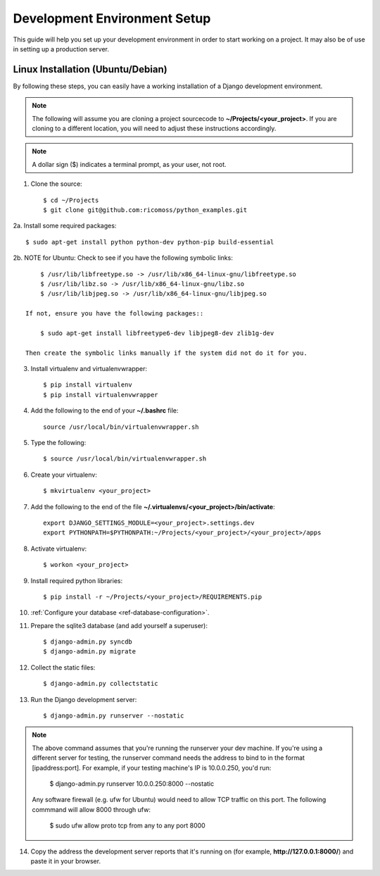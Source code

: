 ==========================
Development Environment Setup
==========================

This guide will help you set up your development environment in order to start
working on a project.  It may also be of use in setting up a production server.

Linux Installation (Ubuntu/Debian)
==================================

By following these steps, you can easily have a working installation of a
Django development environment.

.. note::

   The following will assume you are cloning a project sourcecode to 
   **~/Projects/<your_project>**.  If you are cloning to a different location, you 
   will need to adjust these instructions accordingly.

.. note::

   A dollar sign ($) indicates a terminal prompt, as your user, not root.

1.  Clone the source::

        $ cd ~/Projects
        $ git clone git@github.com:ricomoss/python_examples.git

2a. Install some required packages::
    
        $ sudo apt-get install python python-dev python-pip build-essential

2b. NOTE for Ubuntu: Check to see if you have the following symbolic links::
    
        $ /usr/lib/libfreetype.so -> /usr/lib/x86_64-linux-gnu/libfreetype.so
        $ /usr/lib/libz.so -> /usr/lib/x86_64-linux-gnu/libz.so
        $ /usr/lib/libjpeg.so -> /usr/lib/x86_64-linux-gnu/libjpeg.so
    
    If not, ensure you have the following packages::
    
        $ sudo apt-get install libfreetype6-dev libjpeg8-dev zlib1g-dev
    
    Then create the symbolic links manually if the system did not do it for you.
    
3.  Install virtualenv and virtualenvwrapper::

        $ pip install virtualenv
        $ pip install virtualenvwrapper

4.  Add the following to the end of your **~/.bashrc** file::

        source /usr/local/bin/virtualenvwrapper.sh

5.  Type the following::

        $ source /usr/local/bin/virtualenvwrapper.sh

6.  Create your virtualenv::

        $ mkvirtualenv <your_project>

7.  Add the following to the end of the file
    **~/.virtualenvs/<your_project>/bin/activate**::

        export DJANGO_SETTINGS_MODULE=<your_project>.settings.dev
        export PYTHONPATH=$PYTHONPATH:~/Projects/<your_project>/<your_project>/apps

8.  Activate virtualenv::

        $ workon <your_project>

9.  Install required python libraries::

        $ pip install -r ~/Projects/<your_project>/REQUIREMENTS.pip

10. :ref:`Configure your database <ref-database-configuration>`.  

11. Prepare the sqlite3 database (and add yourself a superuser)::

        $ django-admin.py syncdb
        $ django-admin.py migrate

12. Collect the static files::
    
        $ django-admin.py collectstatic

13. Run the Django development server::

        $ django-admin.py runserver --nostatic

.. note::

    The above command assumes that you're running the runserver your dev
    machine. If you're using a different server for testing, the runserver
    command needs the address to bind to in the format [ipaddress:port].
    For example, if your testing machine's IP is 10.0.0.250, you'd run:

        $ django-admin.py runserver 10.0.0.250:8000 --nostatic

    Any software firewall (e.g. ufw for Ubuntu) would need to allow TCP traffic
    on this port. The following commmand will allow 8000 through ufw:

        $ sudo ufw allow proto tcp from any to any port 8000

14. Copy the address the development server reports that it's running on 
    (for example, **http://127.0.0.1:8000/**) and paste it in your browser.
